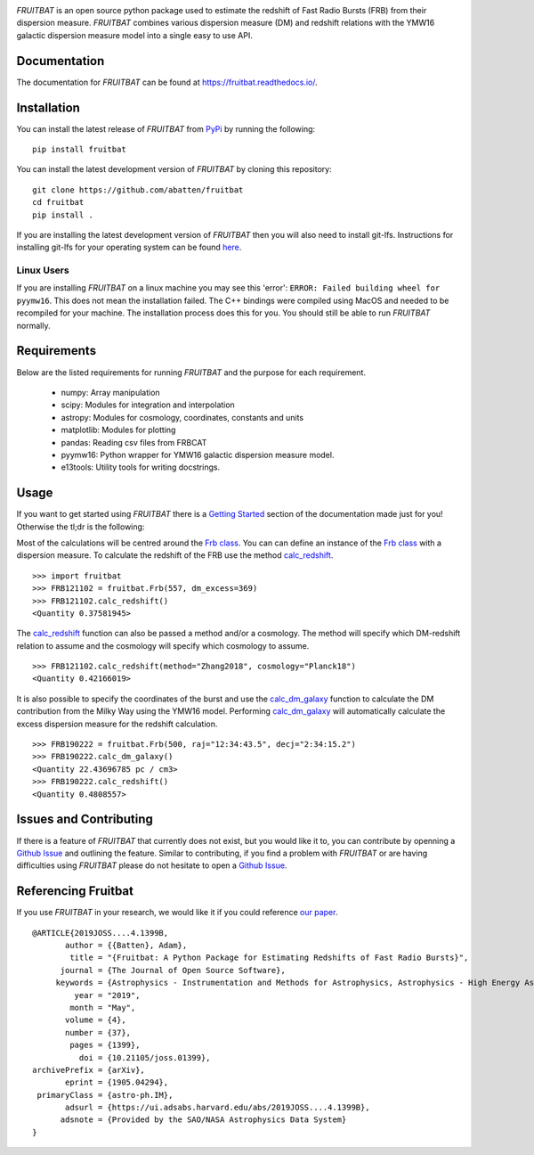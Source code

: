 |PyPI| |Python| |License| |Travis| |Docs| |CodeCov| |JOSS|

|Logo|

*FRUITBAT* is an open source python package used to estimate the redshift of 
Fast Radio Bursts (FRB) from their dispersion measure. *FRUITBAT* combines 
various dispersion measure (DM) and redshift relations with the YMW16 galactic 
dispersion measure model into a single easy to use API. 

Documentation
-------------
The documentation for *FRUITBAT* can be found at https://fruitbat.readthedocs.io/.

Installation
------------
You can install the latest release of *FRUITBAT* from PyPi_ by running 
the following::

    pip install fruitbat

You can install the latest development version of *FRUITBAT* by cloning 
this repository::
    
    git clone https://github.com/abatten/fruitbat
    cd fruitbat
    pip install .

If you are installing the latest development version of *FRUITBAT* then you 
will also need to install git-lfs. Instructions for installing git-lfs for
your operating system can be found here_.

Linux Users
***********
If you are installing *FRUITBAT* on a linux machine you may see this 'error':
``ERROR: Failed building wheel for pyymw16``. This does not mean the installation
failed. The C++ bindings were compiled using MacOS and needed to be recompiled
for your machine. The installation process does this for you. You should still
be able to run *FRUITBAT* normally.

.. _PyPi: https://pypi.python.org/pypi/fruitbat 
.. _here: https://help.github.com/en/articles/installing-git-large-file-storage


Requirements
------------
Below are the listed requirements for running *FRUITBAT* and the purpose for
each requirement.

 - numpy: Array manipulation

 - scipy: Modules for integration and interpolation

 - astropy: Modules for cosmology, coordinates, constants and units

 - matplotlib: Modules for plotting

 - pandas: Reading csv files from FRBCAT

 - pyymw16: Python wrapper for YMW16 galactic dispersion measure model.

 - e13tools: Utility tools for writing docstrings.

Usage
-----
If you want to get started using *FRUITBAT* there is a `Getting Started`_ 
section of the documentation made just for you! Otherwise the tl;dr is the
following:

Most of the calculations will be centred around the `Frb class`_. You can
can define an instance of the `Frb class`_ with a dispersion measure. 
To calculate the redshift of the FRB use the method 
`calc_redshift`_.

::

    >>> import fruitbat
    >>> FRB121102 = fruitbat.Frb(557, dm_excess=369)
    >>> FRB121102.calc_redshift()
    <Quantity 0.37581945>
    
The `calc_redshift`_ function can also be passed a method and/or a cosmology.
The method will specify which DM-redshift relation to assume and the cosmology
will specify which cosmology to assume.

::

    >>> FRB121102.calc_redshift(method="Zhang2018", cosmology="Planck18")
    <Quantity 0.42166019>

It is also possible to specify the coordinates of the burst and use the 
`calc_dm_galaxy`_ function to calculate the DM contribution from the Milky Way
using the YMW16 model. Performing `calc_dm_galaxy`_ will automatically
calculate the excess dispersion measure for the redshift calculation.

::

    >>> FRB190222 = fruitbat.Frb(500, raj="12:34:43.5", decj="2:34:15.2")
    >>> FRB190222.calc_dm_galaxy()
    <Quantity 22.43696785 pc / cm3>
    >>> FRB190222.calc_redshift()
    <Quantity 0.4808557>

.. _Frb class: https://fruitbat.readthedocs.io/en/latest/api/fruitbat.Frb.html
.. _calc_redshift: https://fruitbat.readthedocs.io/en/latest/api/fruitbat.Frb.html#fruitbat.Frb.calc_redshift
.. _calc_dm_galaxy: https://fruitbat.readthedocs.io/en/latest/api/fruitbat.Frb.html#fruitbat.Frb.calc_dm_galaxy
.. _Getting Started: https://fruitbat.readthedocs.io/en/latest/user_guide/getting_started

Issues and Contributing
-----------------------
If there is a feature of *FRUITBAT* that currently does not exist, but you
would like it to, you can contribute by openning a `Github Issue`_ and 
outlining the feature. Similar to contributing, if you find a problem with
*FRUITBAT* or are having difficulties using *FRUITBAT* please do not 
hesitate to open a `Github Issue`_.

.. _Github Issue: https://github.com/abatten/fruitbat/issues

Referencing Fruitbat
--------------------

If you use *FRUITBAT* in your research, we would like it if you could
reference `our paper`_.

.. _our paper: https://ui.adsabs.harvard.edu/abs/2019JOSS....4.1399B/abstract

::

    @ARTICLE{2019JOSS....4.1399B,
           author = {{Batten}, Adam},
            title = "{Fruitbat: A Python Package for Estimating Redshifts of Fast Radio Bursts}",
          journal = {The Journal of Open Source Software},
         keywords = {Astrophysics - Instrumentation and Methods for Astrophysics, Astrophysics - High Energy Astrophysical Phenomena},
             year = "2019",
            month = "May",
           volume = {4},
           number = {37},
            pages = {1399},
              doi = {10.21105/joss.01399},
    archivePrefix = {arXiv},
           eprint = {1905.04294},
     primaryClass = {astro-ph.IM},
           adsurl = {https://ui.adsabs.harvard.edu/abs/2019JOSS....4.1399B},
          adsnote = {Provided by the SAO/NASA Astrophysics Data System}
    }




.. |Logo| image:: logo/fruitbat_logo.svg
    :alt: Fruitbat Logo

.. |PyPI| image:: https://img.shields.io/pypi/v/fruitbat.svg?label=PyPI
    :target: https://pypi.python.org/pypi/fruitbat
    :alt: PyPI - Latest Release

.. |Python| image:: https://img.shields.io/pypi/pyversions/fruitbat.svg?label=Python
    :target: https://pypi.python.org/pypi/fruitbat
    :alt: PyPI - Python Versions

.. |Travis| image:: https://travis-ci.com/abatten/fruitbat.svg?branch=master
    :target: https://travis-ci.com/abatten/fruitbat

.. |Docs| image:: https://readthedocs.org/projects/fruitbat/badge/?version=latest
    :target: https://fruitbat.readthedocs.io/en/latest/?badge=latest
    :alt: Documentation Status

.. |CodeCov| image:: https://codecov.io/gh/abatten/fruitbat/branch/master/graph/badge.svg
    :target: https://codecov.io/gh/abatten/fruitbat
    :alt: Code Coverage

.. |License| image:: https://img.shields.io/pypi/l/fruitbat.svg?colorB=purple&label=License
    :target: https://github.com/abatten/fruitbat/raw/master/LICENSE
    :alt: PyPI - License

.. |JOSS| image:: http://joss.theoj.org/papers/634bb69f2445c7457bea5dbc0b83e650/status.svg
    :target: http://joss.theoj.org/papers/634bb69f2445c7457bea5dbc0b83e650
    :alt: JOSS Review Status

